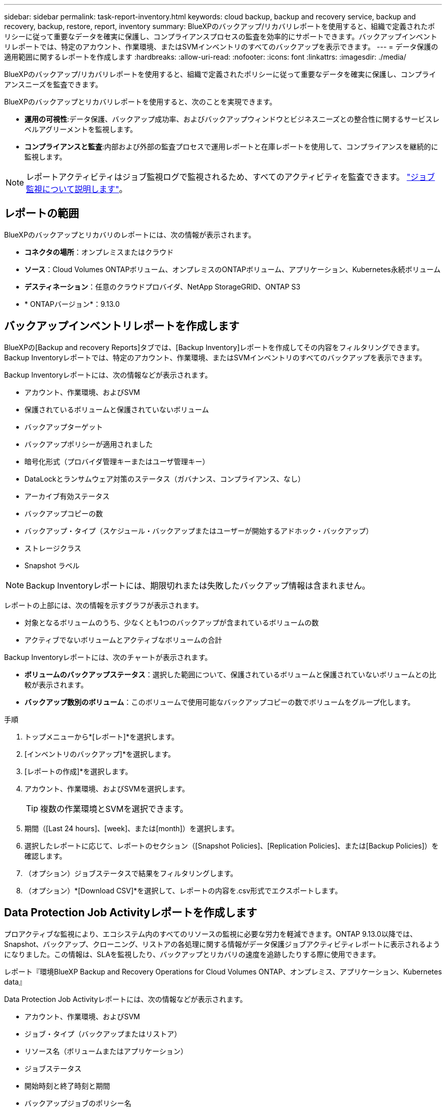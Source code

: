 ---
sidebar: sidebar 
permalink: task-report-inventory.html 
keywords: cloud backup, backup and recovery service, backup and recovery, backup, restore, report, inventory 
summary: BlueXPのバックアップ/リカバリレポートを使用すると、組織で定義されたポリシーに従って重要なデータを確実に保護し、コンプライアンスプロセスの監査を効率的にサポートできます。バックアップインベントリレポートでは、特定のアカウント、作業環境、またはSVMインベントリのすべてのバックアップを表示できます。 
---
= データ保護の適用範囲に関するレポートを作成します
:hardbreaks:
:allow-uri-read: 
:nofooter: 
:icons: font
:linkattrs: 
:imagesdir: ./media/


[role="lead"]
BlueXPのバックアップ/リカバリレポートを使用すると、組織で定義されたポリシーに従って重要なデータを確実に保護し、コンプライアンスニーズを監査できます。

BlueXPのバックアップとリカバリレポートを使用すると、次のことを実現できます。

* *運用の可視性*:データ保護、バックアップ成功率、およびバックアップウィンドウとビジネスニーズとの整合性に関するサービスレベルアグリーメントを監視します。
* *コンプライアンスと監査*:内部および外部の監査プロセスで運用レポートと在庫レポートを使用して、コンプライアンスを継続的に監視します。



NOTE: レポートアクティビティはジョブ監視ログで監視されるため、すべてのアクティビティを監査できます。 link:task-monitor-backup-jobs.html["ジョブ監視について説明します"]。



== レポートの範囲

BlueXPのバックアップとリカバリのレポートには、次の情報が表示されます。

* *コネクタの場所*：オンプレミスまたはクラウド
* *ソース*：Cloud Volumes ONTAPボリューム、オンプレミスのONTAPボリューム、アプリケーション、Kubernetes永続ボリューム
* *デスティネーション*：任意のクラウドプロバイダ、NetApp StorageGRID、ONTAP S3
* * ONTAPバージョン*：9.13.0




== バックアップインベントリレポートを作成します

BlueXPの[Backup and recovery Reports]タブでは、[Backup Inventory]レポートを作成してその内容をフィルタリングできます。Backup Inventoryレポートでは、特定のアカウント、作業環境、またはSVMインベントリのすべてのバックアップを表示できます。

Backup Inventoryレポートには、次の情報などが表示されます。

* アカウント、作業環境、およびSVM
* 保護されているボリュームと保護されていないボリューム
* バックアップターゲット
* バックアップポリシーが適用されました
* 暗号化形式（プロバイダ管理キーまたはユーザ管理キー）
* DataLockとランサムウェア対策のステータス（ガバナンス、コンプライアンス、なし）
* アーカイブ有効ステータス
* バックアップコピーの数
* バックアップ・タイプ（スケジュール・バックアップまたはユーザーが開始するアドホック・バックアップ）
* ストレージクラス
* Snapshot ラベル



NOTE: Backup Inventoryレポートには、期限切れまたは失敗したバックアップ情報は含まれません。

レポートの上部には、次の情報を示すグラフが表示されます。

* 対象となるボリュームのうち、少なくとも1つのバックアップが含まれているボリュームの数
* アクティブでないボリュームとアクティブなボリュームの合計


Backup Inventoryレポートには、次のチャートが表示されます。

* *ボリュームのバックアップステータス*：選択した範囲について、保護されているボリュームと保護されていないボリュームとの比較が表示されます。
* *バックアップ数別のボリューム*：このボリュームで使用可能なバックアップコピーの数でボリュームをグループ化します。


.手順
. トップメニューから*[レポート]*を選択します。
. [インベントリのバックアップ]*を選択します。
. [レポートの作成]*を選択します。
. アカウント、作業環境、およびSVMを選択します。
+

TIP: 複数の作業環境とSVMを選択できます。

. 期間（[Last 24 hours]、[week]、または[month]）を選択します。
. 選択したレポートに応じて、レポートのセクション（[Snapshot Policies]、[Replication Policies]、または[Backup Policies]）を確認します。
. （オプション）ジョブステータスで結果をフィルタリングします。
. （オプション）*[Download CSV]*を選択して、レポートの内容を.csv形式でエクスポートします。




== Data Protection Job Activityレポートを作成します

プロアクティブな監視により、エコシステム内のすべてのリソースの監視に必要な労力を軽減できます。ONTAP 9.13.0以降では、Snapshot、バックアップ、クローニング、リストアの各処理に関する情報がデータ保護ジョブアクティビティレポートに表示されるようになりました。この情報は、SLAを監視したり、バックアップとリカバリの速度を追跡したりする際に使用できます。

レポート『環境BlueXP Backup and Recovery Operations for Cloud Volumes ONTAP、オンプレミス、アプリケーション、Kubernetes data』

Data Protection Job Activityレポートには、次の情報などが表示されます。

* アカウント、作業環境、およびSVM
* ジョブ・タイプ（バックアップまたはリストア）
* リソース名（ボリュームまたはアプリケーション）
* ジョブステータス
* 開始時刻と終了時刻と期間
* バックアップジョブのポリシー名
* バックアップジョブのSnapshotラベル


ページ上部のグラフには、次の情報が表示されます。

* タイプ別のジョブ
+
** ONTAPボリュームのバックアップジョブとリストアジョブの数
** アプリケーションのバックアップジョブとリストアジョブの数
** 仮想マシンのバックアップジョブとリストアジョブの数
** Kubernetesのバックアップジョブとリストアジョブの数


* 毎日のジョブアクティビティ


.手順
. トップメニューから*[レポート]*を選択します。
. [データ保護ジョブアクティビティ]*を選択します。
. [レポートの作成]*を選択します。
. アカウント、作業環境、およびSVMを選択します。
. 期間（[Last 24 hours]、[week]、または[month]）を選択します。
. （オプション）ジョブステータス、ジョブタイプ（バックアップまたはリストア）、およびリソースで結果をフィルタリングします。
. （オプション）*[Download CSV]*を選択して、レポートの内容を.csv形式でエクスポートします。

